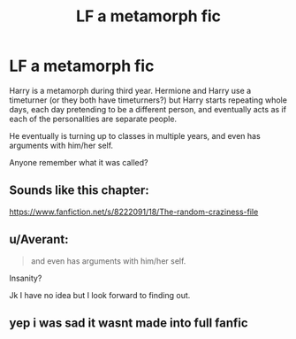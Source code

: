 #+TITLE: LF a metamorph fic

* LF a metamorph fic
:PROPERTIES:
:Author: teamfireyleader
:Score: 6
:DateUnix: 1459873928.0
:DateShort: 2016-Apr-05
:FlairText: Request
:END:
Harry is a metamorph during third year. Hermione and Harry use a timeturner (or they both have timeturners?) but Harry starts repeating whole days, each day pretending to be a different person, and eventually acts as if each of the personalities are separate people.

He eventually is turning up to classes in multiple years, and even has arguments with him/her self.

Anyone remember what it was called?


** Sounds like this chapter:

[[https://www.fanfiction.net/s/8222091/18/The-random-craziness-file]]
:PROPERTIES:
:Author: obafgkm
:Score: 5
:DateUnix: 1459876295.0
:DateShort: 2016-Apr-05
:END:


** u/Averant:
#+begin_quote
  and even has arguments with him/her self.
#+end_quote

Insanity?

Jk I have no idea but I look forward to finding out.
:PROPERTIES:
:Author: Averant
:Score: 2
:DateUnix: 1459874300.0
:DateShort: 2016-Apr-05
:END:


** yep i was sad it wasnt made into full fanfic
:PROPERTIES:
:Author: Archimand
:Score: 1
:DateUnix: 1459879300.0
:DateShort: 2016-Apr-05
:END:
